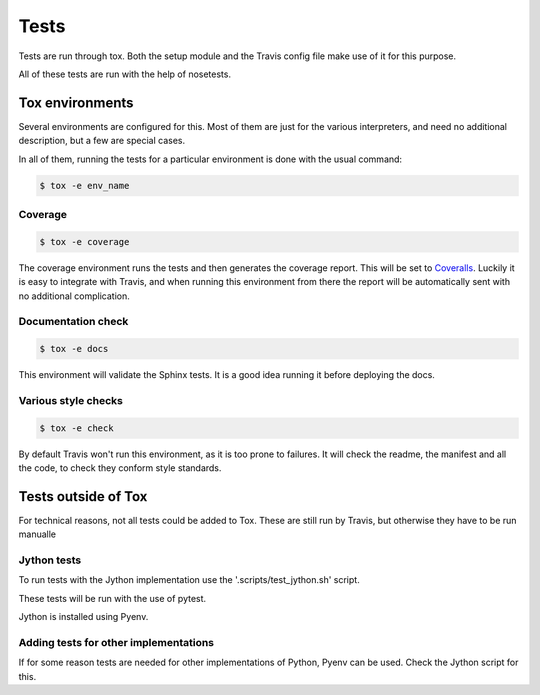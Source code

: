 #####
Tests
#####

Tests are run through tox. Both the setup module and the Travis config file
make use of it for this purpose.

All of these tests are run with the help of nosetests.

****************
Tox environments
****************

Several environments are configured for this. Most of them are just for the
various interpreters, and need no additional description, but a few are
special cases.

In all of them, running the tests for a particular environment is done with
the usual command:

.. code-block:: sh

    $ tox -e env_name

Coverage
========

.. code-block:: sh

    $ tox -e coverage

The coverage environment runs the tests and then generates the coverage 
report. This will be set to `Coveralls <https://coveralls.io/>`_.
Luckily it is easy to integrate with Travis, and when running this
environment from there the report will be automatically sent with no
additional complication.

Documentation check
===================

.. code-block:: sh

    $ tox -e docs

This environment will validate the Sphinx tests. It is a good idea
running it before deploying the docs.

Various style checks
====================

.. code-block:: sh

    $ tox -e check

By default Travis won't run this environment, as it is too prone to failures.
It will check the readme, the manifest and all the code, to check they conform
style standards.

********************
Tests outside of Tox
********************

For technical reasons, not all tests could be added to Tox. These are still run
by Travis, but otherwise they have to be run manualle

Jython tests
============

To run tests with the Jython implementation use the '.scripts/test_jython.sh' script.

These tests will be run with the use of pytest.

Jython is installed using Pyenv.

Adding tests for other implementations
======================================

If for some reason tests are needed for other implementations of Python, Pyenv
can be used. Check the Jython script for this.
